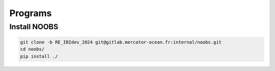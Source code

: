 ********
Programs
********

Install NOOBS
^^^^^^^^^^^^^

.. code-block:: bash

    git clone -b RE_IBIdev_2024 git@gitlab.mercator-ocean.fr:internal/noobs.git
    cd noobs/
    pip install ./



